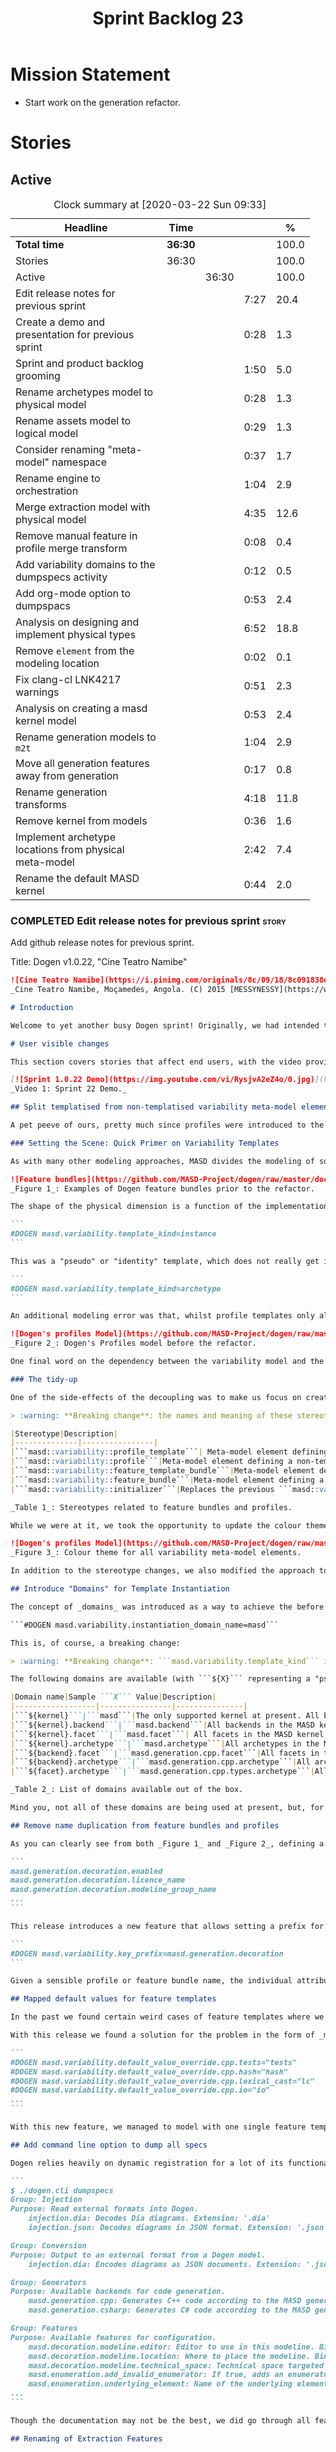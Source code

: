 #+title: Sprint Backlog 23
#+options: date:nil toc:nil author:nil num:nil
#+todo: STARTED | COMPLETED CANCELLED POSTPONED
#+tags: { story(s) epic(e) spike(p) }

* Mission Statement

- Start work on the generation refactor.

* Stories

** Active

#+begin: clocktable :maxlevel 3 :scope subtree :indent nil :emphasize nil :scope file :narrow 75 :formula %
#+CAPTION: Clock summary at [2020-03-22 Sun 09:33]
| <75>                                                   |         |       |      |       |
| Headline                                               | Time    |       |      |     % |
|--------------------------------------------------------+---------+-------+------+-------|
| *Total time*                                           | *36:30* |       |      | 100.0 |
|--------------------------------------------------------+---------+-------+------+-------|
| Stories                                                | 36:30   |       |      | 100.0 |
| Active                                                 |         | 36:30 |      | 100.0 |
| Edit release notes for previous sprint                 |         |       | 7:27 |  20.4 |
| Create a demo and presentation for previous sprint     |         |       | 0:28 |   1.3 |
| Sprint and product backlog grooming                    |         |       | 1:50 |   5.0 |
| Rename archetypes model to physical model              |         |       | 0:28 |   1.3 |
| Rename assets model to logical model                   |         |       | 0:29 |   1.3 |
| Consider renaming "meta-model" namespace               |         |       | 0:37 |   1.7 |
| Rename engine to orchestration                         |         |       | 1:04 |   2.9 |
| Merge extraction model with physical model             |         |       | 4:35 |  12.6 |
| Remove manual feature in profile merge transform       |         |       | 0:08 |   0.4 |
| Add variability domains to the dumpspecs activity      |         |       | 0:12 |   0.5 |
| Add org-mode option to dumpspacs                       |         |       | 0:53 |   2.4 |
| Analysis on designing and implement physical types     |         |       | 6:52 |  18.8 |
| Remove =element= from the modeling location            |         |       | 0:02 |   0.1 |
| Fix clang-cl LNK4217 warnings                          |         |       | 0:51 |   2.3 |
| Analysis on creating a masd kernel model               |         |       | 0:53 |   2.4 |
| Rename generation models to =m2t=                      |         |       | 1:04 |   2.9 |
| Move all generation features away from generation      |         |       | 0:17 |   0.8 |
| Rename generation transforms                           |         |       | 4:18 |  11.8 |
| Remove kernel from models                              |         |       | 0:36 |   1.6 |
| Implement archetype locations from physical meta-model |         |       | 2:42 |   7.4 |
| Rename the default MASD kernel                         |         |       | 0:44 |   2.0 |
#+TBLFM: $5='(org-clock-time%-mod @3$2 $2..$4);%.1f
#+end:

*** COMPLETED Edit release notes for previous sprint                  :story:
    CLOSED: [2020-03-19 Thu 19:47]
    :LOGBOOK:
    CLOCK: [2020-03-20 Fri 08:01]--[2020-03-20 Fri 08:51] =>  0:50
    CLOCK: [2020-03-19 Thu 21:01]--[2020-03-19 Thu 21:58] =>  0:57
    CLOCK: [2020-03-19 Thu 20:00]--[2020-03-19 Thu 20:03] =>  0:03
    CLOCK: [2020-03-19 Thu 19:48]--[2020-03-19 Thu 19:59] =>  0:11
    CLOCK: [2020-03-19 Thu 19:02]--[2020-03-19 Thu 19:47] =>  0:45
    CLOCK: [2020-03-18 Wed 20:05]--[2020-03-18 Wed 23:59] =>  3:54
    CLOCK: [2020-03-18 Wed 19:01]--[2020-03-18 Wed 19:33] =>  0:32
    CLOCK: [2020-03-16 Mon 08:51]--[2020-03-16 Mon 09:06] =>  0:15
    :END:

Add github release notes for previous sprint.

Title: Dogen v1.0.22, "Cine Teatro Namibe"

#+BEGIN_SRC markdown
![Cine Teatro Namibe](https://i.pinimg.com/originals/8c/09/18/8c091838ed68d58681fd1beb6e619945.jpg)
_Cine Teatro Namibe, Moçamedes, Angola. (C) 2015 [MESSYNESSY](https://www.messynessychic.com/2015/06/17/documenting-africas-old-cinemas)._

# Introduction

Welcome to yet another busy Dogen sprint! Originally, we had intended to focus on the fabled "generation refactor" but, alas, it was not to be (yet again). Our preparatory analysis revealed some fundamental deficiencies on the variability implementation and, before you knew it, we were stuck wading in the guts of the variability subsystem for the entirety of the sprint. On the plus side, the end product was a much better designed subsystem, free of unwanted dependencies, and a newly found clarity in the conceptual model with regards to both logical and physical dimensions. On the down side, the refactor produced a lot of churn with regards to stereotypes and feature names, resulting on a fair bit of breakage to user diagrams. In other words, it was quite the eventful sprint. Let's see how we fared in more detail.

# User visible changes

This section covers stories that affect end users, with the video providing a quick demonstration of the new features, and the sections below describing them in more detail. There have been a number of breaking changes, which have been highlighted with the symbol :warning:.

[![Sprint 1.0.22 Demo](https://img.youtube.com/vi/RysjvA2eZ4o/0.jpg)](https://youtu.be/RysjvA2eZ4o)
_Video 1: Sprint 22 Demo._

## Split templatised from non-templatised variability meta-model elements

A pet peeve of ours, pretty much since profiles were introduced to the meta-model [many moons ago](https://github.com/MASD-Project/dogen/releases/tag/v1.0.16), was the name chosen for the stereotype: ```masd::variability::profile_template```. The postfix ```_template``` was a glaring leak from the implementation; a result of trying to be "too clever by half" in generalising all profiles to be "profile templates", when, in reality, there were only 2 or 3 cases of _actual_ profile template instantiation across the code base. As it was, with this story we _finally_ tackled this annoyance. However, before we proceed, a word is probably needed on what is meant by "templates" and "instantiation" in this context. The explanation will also prove helpful in understanding much of the remaining work carried out in the release.

### Setting the Scene: Quick Primer on Variability Templates

As with many other modeling approaches, MASD divides the modeling of software products into two distinct dimensions: the logical dimension and the physical dimension. The logical dimension is pretty much what you are used to when creating UML class diagrams: the structural world of classes and their relationships (though, of course, in MASD there is a twist to it, but we need to leave _that_ for another time). The physical dimension is, predictably, the world of files and directories. So far, so similar to UML and the like. What MASD does differently, however, is to impose a _well-defined shape_ into the entities that live in the physical dimension, as well as a process by which these instances are derived. That shape is governed by the physical model's _meta-model_, which has existed since the early days of Dogen, albeit in an implicit manner. It is composed of vocabulary such as kernel (_e.g._, "masd"), backend  (_e.g._, C++, C#), facet  (_e.g._, "types", "hash", "serialisation" and so forth) and archetype  (_e.g._, "class header", "class implementation", _etc._).

![Feature bundles](https://github.com/MASD-Project/dogen/raw/master/doc/blog/images/dogen_coding_features.png)
_Figure 1_: Examples of Dogen feature bundles prior to the refactor.

The shape of the physical dimension is a function of the implementation; that is, as we add formatters (model-to-text transforms)  to generate new kinds of output, these inject archetypes and facets and so on, augmenting the physical dimension. It became clear early on that adding features needed by all formatters manually was too painful. For example, we need to know if a kernel, backend, facet or archetype is enabled or disabled by the users. Thus a feature called ```enabled``` must exist for every element of the physical meta-model. We started by doing this manually, but it soon became obvious that what we were after was a generic way of saying that a feature with a given name ```n``` applies to every registered ```x``` - with ```x``` being an element of a set ```X```, composed of kernels, backends, facets or archetypes. And so it was that variability templates were born. These were subsequently modeled within the logical model as both "feature bundles" (_i.e._, providing _feature definitions_, as per _Figure 1_) and "profile templates" (_i.e._, groups of configurations created by users for reuse purposes, performing _feature selection_; see _Figure 2_). In both cases we had the notion of an "instance template":

```
#DOGEN masd.variability.template_kind=instance
```

This was a "pseudo" or "identity" template, which does not really get instantiated but is instead copied across. We also had "real templates", associated with one of the "levels" in physical space (_e.g._, all, backend, facet, archetype):

```
#DOGEN masd.variability.template_kind=archetype
```

An additional modeling error was that, whilst profile templates only allowed a template kind at the profile level (that is, all attributes in the profile are of the same ```template_kind```), we did not take the same approach for feature bundles, opening the gates for all sorts of weird and wonderful permutations: one attribute could be a template of kind ```instance``` whereas another could be a template of kind ```archetype```. In practice, we were disciplined enough to avoid any such crazy stunts but, as old saying goes, "a good domain model should make invalid states unrepresentable".

![Dogen's profiles Model](https://github.com/MASD-Project/dogen/raw/master/doc/blog/images/profiles_model.png)
_Figure 2_: Dogen's Profiles model before the refactor.

One final word on the dependency between the variability model and the physical model. Though its clear that there is a _connection_ between the two models - at the end of the day, templates can only be initialised when we know the lay of the physical land - it is not necessarily the case that the coupling needs to be made in terms of "direct dependencies" (_i.e._ using a type from the physical model), because it comes at a cost: the graph of dependencies is made more complex because variability is used by many models, and these are then coupled to the physical model by way of this small connection. In truth, these models were joined more due to expediency than thought, for, as we mentioned, most features do not actually need template instantiation. Therefore, our core objective was to _decouple_ the physical model from the variability model.

### The tidy-up

One of the side-effects of the decoupling was to make us focus on creating a clear separation between the templatised and non-templatised elements of the logical model modeling variability. This was mainly to avoid increasing the end users cognitive load for no good reason ("why is this a 'template'? what's an 'instance template'?", _etc._). As a result, the stereotypes are now as follows:

> :warning: **Breaking change**: the names and meaning of these stereotypes have changed. User diagrams must be updated.

|Stereotype|Description|
|--------------|----------------|
|```masd::variability::profile_template```| Meta-model element defining a profile template. The template is instantiated over a _domain_, as we shall explain in the next section.|
|```masd::variability::profile```|Meta-model element defining a non-templatised profile. This is equivalent to the deprecated template kind of ```instance```.|
|```masd::variability::feature_template_bundle```|Meta-model element defining a feature bundle template. As with profile templates, the template is instantiated over a domain. Note that all features belong to the same domain and all are templates, cleaning up the previous modeling mistake.|
|```masd::variability::feature_bundle```|Meta-model element defining a non-templatised feature bundle. This is equivalent to the deprecated template kind of ```instance```.|
|```masd::variability::initializer```|Replaces the previous ```masd::variability::feature_template_initializer```, providing initialisation for both feature templates and features.|

_Table 1_: Stereotypes related to feature bundles and profiles.

While we were at it, we took the opportunity to update the colour theme, making the distinction between these elements more obvious:

![Dogen's profiles Model](https://github.com/MASD-Project/dogen/raw/master/doc/blog/images/dogen_variability_palette.png)
_Figure 3_: Colour theme for all variability meta-model elements.

In addition to the stereotype changes, we also modified the approach to template instantiation, as explained on the next story.

## Introduce "Domains" for Template Instantiation

The concept of _domains_ was introduced as a way to achieve the before mentioned decoupling of the variability model from the physical model. Domains are simple sets of strings that can be used as the basis for template instantiation. When users declare templates (_e.g._, profile templates or feature bundle templates), they must now also provide the domain under which instantiation will take place:

```#DOGEN masd.variability.instantiation_domain_name=masd```

This is, of course, a breaking change:

> :warning: **Breaking change**: ```masd.variability.template_kind``` is no longer supported and must be replaced with ```masd.variability.instantiation_domain_name```. This feature can only be used at the top level with ```masd::variability::profile_template``` and ```masd::variability::feature_template_bundle```.

The following domains are available (with ```${X}``` representing a "pseudo-code" variable):

|Domain name|Sample ```X``` Value|Description|
|------------------|----------------|---------------|
|```${kernel}```|```masd```|The only supported kernel at present. All backends, facets, and archetypes are part of it.|
|```${kernel}.backend```|```masd.backend```|All backends in the MASD kernel. At present, C++ and C#.|
|```${kernel}.facet```|```masd.facet```| All facets in the MASD kernel, across all backends.|
|```${kernel}.archetype```|```masd.archetype```|All archetypes in the MASD kernel, across all backends and facets.|
|```${backend}.facet```|```masd.generation.cpp.facet```|All facets in the C++ backend of the MASD kernel.|
|```${backend}.archetype```|```masd.generation.cpp.archetype```|All archetypes in the C++ backend of the MASD kernel.|
|```${facet}.archetype```|```masd.generation.cpp.types.archetype```|All archetypes in the ```types``` facet, in the C++ backend of the MASD kernel.|

_Table 2_: List of domains available out of the box.

Mind you, not all of these domains are being used at present, but, for completeness sake, we created a simple combinatorial function over the existing physical type to generate all sensible permutations. With this very simple approach we get all of the functionality we had previously, without any direct dependencies between the variability and physical models.

## Remove name duplication from feature bundles and profiles

As you can clearly see from both _Figure 1_ and _Figure 2_, defining a profile or a feature bundle often resulted in a great deal of duplication of feature name prefixes, _e.g._, ```masd.generation.decoration``` in the case of the ```decoration``` profile:

```
masd.generation.decoration.enabled
masd.generation.decoration.licence_name
masd.generation.decoration.modeline_group_name
...
```

This release introduces a new feature that allows setting a prefix for all features in the bundle or profile:

```
#DOGEN masd.variability.key_prefix=masd.generation.decoration
```

Given a sensible profile or feature bundle name, the individual attributes should be meaningful enough to determine what they are about, with minimal repetition. For cases where mixing and matching is required, the old behaviour is still available.

## Mapped default values for feature templates

In the past we found certain weird cases of feature templates where we needed the feature to expand over a domain, but we required different defaults for certain elements of the domain. For example, take the ```postfix``` feature. Ideally, each facet should have the postfix set to a string that correlates with a facet name (say ```hash```) but sometimes to a smaller string (say ```lc``` for ```lexical_cast```) or sometimes to the empty string (say for ```types```). This setup was so complicated we just decided to create these features manually.

With this release we found a solution for the problem in the form of _mapped default values_. These are KVPs as follows:

```
#DOGEN masd.variability.default_value_override.cpp.tests="tests"
#DOGEN masd.variability.default_value_override.cpp.hash="hash"
#DOGEN masd.variability.default_value_override.cpp.lexical_cast="lc"
#DOGEN masd.variability.default_value_override.cpp.io="io"
...
```

With this new feature, we managed to model with one single feature template features that previously required tens of instances.

## Add command line option to dump all specs

Dogen relies heavily on dynamic registration for a lot of its functionality, be it for injectors, features, backends and so forth. To top it all off, we keep changing names of things in our quest for tidying up the conceptual model. As a result, we find ourselves often grepping the code base to figure out what is available - an option that is not exactly practical for end users. With this release we've added a new activity to the command line client: ```dumpspecs```. It works like so:

```
$ ./dogen.cli dumpspecs
Group: Injection
Purpose: Read external formats into Dogen.
    injection.dia: Decodes Dia diagrams. Extension: '.dia'
    injection.json: Decodes diagrams in JSON format. Extension: '.json'

Group: Conversion
Purpose: Output to an external format from a Dogen model.
    injection.dia: Encodes diagrams as JSON documents. Extension: '.json'

Group: Generators
Purpose: Available backends for code generation.
    masd.generation.cpp: Generates C++ code according to the MASD generative model.
    masd.generation.csharp: Generates C# code according to the MASD generative model.

Group: Features
Purpose: Available features for configuration.
    masd.decoration.modeline.editor: Editor to use in this modeline. Binding point: 'any'. Value type: 'masd::variability::text'.
    masd.decoration.modeline.location: Where to place the modeline. Binding point: 'any'. Value type: 'masd::variability::text'.
    masd.decoration.modeline.technical_space: Technical space targeted by the modeline. Binding point: 'any'. Value type: 'masd::variability::text'.
    masd.enumeration.add_invalid_enumerator: If true, adds an enumerator to represent an invalid choice. Binding point: 'element'. Default value: ''. Value type: 'masd::variability::boolean'.
    masd.enumeration.underlying_element: Name of the underlying element to use for the enumeration. Binding point: 'element'. Value type: 'masd::variability::text'.
...
```

Though the documentation may not be the best, we did go through all features and provided _some_ kind of description. Note also that for feature templates, all instances share the same comment.

## Renaming of Extraction Features

With the merging of the extraction model into the physical model (see internal stories below), we found ourselves having to rename a number of features. These names are not final, but at least they avoid referring to a model that no longer exists.

> :warning: **Breaking change**: Users that are making use of any of these features must update their diagrams as per Table 3.

|Old Feature Name| New Feature Name|
|------------------------|----------------------------|
|```masd.extraction.delete_extra_files```|```masd.physical.delete_extra_files```|
|```masd.extraction.output_technical_space```|```masd.physical.output_technical_space```|
|```masd.extraction.force_write```|```masd.physical.force_write```|
|```masd.extraction.delete_empty_directories```|```masd.physical.delete_empty_directories```|
|```masd.extraction.enable_backend_directories```|```masd.physical.enable_backend_directories```|

_Table 3_: List of renamed features.

# Development Matters

In this section we cover topics that are mainly of interest if you follow Dogen development, such as details on internal stories that consumed significant resources, important events, etc. As usual, for all the gory details of the work carried out this sprint, see the [sprint log](https://github.com/MASD-Project/dogen/blob/master/doc/agile/v1/sprint_backlog_22.org).

## Significant Internal Stories

The sprint was mostly dominated by a large number of small refactors that changed the internals of Dogen dramatically - though in many cases, mainly with regards to naming and location of classes. We've aggregated all of these stories under two themes.

### The Variability Model Refactor

The majority of the work in refactoring the variability model had user facing consequences, and so is described in great detail above. The main internal consequence was a dramatic reduction on the number of features required, due to an increased use of feature templates now that we can default them correctly; but there were also other smaller tasks related to this work:

- dramatic simplification of the template instantiation code, which now merely loops through the list of elements in the domain when instantiating feature templates and profile templates.
- changes related to ensuring lists and key value pairs within variability are stable sorted. In the past we had used unordered maps in the processing of variability data, resulting on tests breaking across operative systems due to re-ordering. We ended up having to make a fairly difficult surgical intervention, which resulted in a fair amount of breakage.

> :warning: **Breaking change**: Order of header files may change with this release. Other values dependent of order of lists and KVPs may also change such as order of database systems in ORM, and so forth.

### The Physical Model Refactor

The second largest refactor this sprint was related to the physical model. This was comprised of a number of tasks:

- rename the ```assets``` model to ```logical```. In truth, assets has always been the model housing all of the meta-modeling elements for the logical model, so it makes sense to name it after its function.
- rename the ```archetypes``` model ```physical``` model, and merge it with the extraction model. It took us a long time to understand that the extraction model was really the physical model in disguise. Originally, we had only used it to write files into the filesystem, but now it has taken on additional responsibilities such as defining the types in the physical meta-model.
- move features related to physical aspects to physical model. This task was started but has not yet been completed.
- rename the namespace ```meta-model``` used in a number of models to ```entities```. The name was more or less meaningless the way it was being used. In addition, now that we need a meta-model for the physical model, it was becoming confusing. The "blander" name entities should avoid this confusion.
- deletion of unused types in the generation model, as well as the removal of the partially implemented support for RapidJSON in the C++ model.

## Resourcing

All and all, it was a very successful sprint from a resourcing perspective. At  51%, our utilisation rate was high but not quite the highest it's ever been (the previous sprint wins on that front at 56%). The high utilisation rate was a reflection of the fact that we worked full time for a big portion of the sprint. Sadly, this indicator is scheduled for a massive drop next sprint as we resume part-time work on Dogen proper, but hey-ho, we should celebrate the wins and this sprint was surely one on this front. Additionally, due to the undivided focus we managed to allocate over 82% of the commitment to stories directly related to the sprint's mission, including a couple of spikes (6.8% on unexpected tests breakage). We spent 17.5% on process, with a solid 10% on backlog grooming. Over half of the product backlog was reviewed this sprint, which we consider to be [a task of vital importance](https://mcraveiro.blogspot.com/2016/01/nerd-food-on-product-backlogs.html). In addition, the cost of the demo has gone down dramatically since we started doing "one take demos", and we achieved a new low this sprint of 0.5%. The quality may not be quite what it used to be, but given the [worse is better](https://en.wikipedia.org/wiki/Worse_is_better) approach we favour so much, we deem it to be "good enough". A final note on Emacs, which had some minor blips but was overall fairly well behaved, costing us around 1.3%.

![Story Pie Chart](https://github.com/MASD-Project/dogen/raw/master/doc/agile/v1/sprint_22_pie_chart.jpg)
_Figure 4: Cost of stories for sprint 22._

## Roadmap

The road map continues to work rather like a Delphic oracle, and we keep trying to divine some kind of prediction that makes sense in terms of the current work. Thus far, it has failed to provide any such information but the visualisation of the gantt chart seems to be reassuring us that there is an end in sight - even though, like the proverbial carrot, it keeps moving forwards.

![Project Plan](https://github.com/MASD-Project/dogen/raw/master/doc/agile/v1/sprint_22_project_plan.png)

![Resource Allocation Graph](https://github.com/MASD-Project/dogen/raw/master/doc/agile/v1/sprint_22_resource_allocation_graph.png)

# Next Sprint

We finally started the generation refactor this sprint, though, to be fair, we just about scratched the surface. Next sprint we will hopefully proceed in anger onto the generation breach and finally make a dent on it.

# Binaries

You can download binaries from [Bintray](https://bintray.com/masd-project/main/dogen/1.0.22) for OSX and Linux (all 64-bit):

- [dogen_1.0.22_amd64-applications.deb](https://dl.bintray.com/masd-project/main/1.0.22/dogen_1.0.22_amd64-applications.deb)
- [dogen-1.0.22-Darwin-x86_64.dmg](https://dl.bintray.com/masd-project/main/1.0.22/DOGEN-1.0.22-Darwin-x86_64.dmg)

**Note 1:**: Due to a bug on the build scripts, Windows binaries were not generated for this release. If you do not want to build Windows from source, you can grab the unstable binaries for the next sprint: [dogen-1.0.23-Windows-AMD64.msi](https://dl.bintray.com/masd-project/main/DOGEN-1.0.23-Windows-AMD64.msi).
**Note 2:** The OSX and Linux binaries are not stripped at present and so are larger than they should be. We have [an outstanding story](https://github.com/MASD-Project/dogen/blob/master/doc/agile/product_backlog.org#linux-and-osx-binaries-are-not-stripped) to address this issue, but sadly CMake does not make this a trivial undertaking.

For all other architectures and/or operative systems, you will need to build Dogen from source. Source downloads are available below.

Happy Modeling!
#+END_SRC markdown

- [[https://twitter.com/MarcoCraveiro/status/1240728672128172033][twitter]]
- [[https://www.linkedin.com/feed/update/urn:li:activity:6646494675207278592/][linkedin]]
- [[https://gitter.im/MASD-Project/Lobby][Gitter]]

*** COMPLETED Create a demo and presentation for previous sprint      :story:
    CLOSED: [2020-03-19 Thu 19:47]
    :LOGBOOK:
    CLOCK: [2020-03-19 Thu 18:02]--[2020-03-19 Thu 18:30] =>  0:28
    :END:

Time spent creating the demo and presentation. Use the demo project:

*** STARTED Sprint and product backlog grooming                       :story:
    :LOGBOOK:
    CLOCK: [2020-03-21 Sat 09:25]--[2020-03-21 Sat 09:32] =>  0:07
    CLOCK: [2020-03-20 Fri 14:17]--[2020-03-20 Fri 14:30] =>  0:13
    CLOCK: [2020-03-20 Fri 11:23]--[2020-03-20 Fri 11:52] =>  0:29
    CLOCK: [2020-03-18 Wed 19:01]--[2020-03-18 Wed 19:44] =>  0:43
    CLOCK: [2020-03-16 Mon 09:07]--[2020-03-16 Mon 09:16] =>  0:09
    CLOCK: [2020-03-16 Mon 08:41]--[2020-03-16 Mon 08:50] =>  0:09
    :END:

Updates to sprint and product backlog.

*** COMPLETED Rename archetypes model to physical model               :story:
    CLOSED: [2020-03-16 Mon 10:15]
    :LOGBOOK:
    CLOCK: [2020-03-16 Mon 09:17]--[2020-03-16 Mon 09:45] =>  0:28
    :END:

According to the new understanding, the role of the archetypes model
is to model entities in the physical dimension of MASD. Rename the
model accordingly, and create the new entities namespace while we're
at it.

*** COMPLETED Rename assets model to logical model                    :story:
    CLOSED: [2020-03-16 Mon 10:15]
    :LOGBOOK:
    CLOCK: [2020-03-16 Mon 09:46]--[2020-03-16 Mon 10:15] =>  0:29
    :END:

- rename all references to archetypes to "physical", e.g.:
  =artefact_properties= should be renamed, etc.

*** COMPLETED Consider renaming "meta-model" namespace                :story:
    CLOSED: [2020-03-16 Mon 10:43]
    :LOGBOOK:
    CLOCK: [2020-03-16 Mon 10:43]--[2020-03-16 Mon 10:54] =>  0:11
    CLOCK: [2020-03-16 Mon 10:16]--[2020-03-16 Mon 10:42] =>  0:26
    :END:

Originally we created a number of namespaces in models called
"meta-model". It started with assets, where it really was the
meta-model, but we now have meta-models on pretty much all models
(injection, extraction, etc). Its no longer clear what value this
prefix adds. In addition its a technical word, so it seems to imply
there is some meaning to it, but since pretty much we have in dogen is
a meta-model of something, its not exactly useful. We need a term that
is more neutral.

Ideas:

- elements
- entities

Notes:

- look for ideas on other projects.

*** COMPLETED Rename engine to orchestration                          :story:
    CLOSED: [2020-03-16 Mon 11:59]
    :LOGBOOK:
    CLOCK: [2020-03-16 Mon 10:55]--[2020-03-16 Mon 11:59] =>  1:04
    :END:

Since this model is responsible for the top-level orchestration, its
probably a more meaningful name. Whilst we are at it, might as well do
this rename now.

While we were at it we also created namespaces in physical model.

*** COMPLETED Merge extraction model with physical model              :story:
    CLOSED: [2020-03-17 Tue 12:56]
    :LOGBOOK:
    CLOCK: [2020-03-17 Tue 16:29]--[2020-03-17 Tue 16:41] =>  0:12
    CLOCK: [2020-03-17 Tue 15:12]--[2020-03-17 Tue 15:24] =>  0:12
    CLOCK: [2020-03-17 Tue 12:57]--[2020-03-17 Tue 13:05] =>  0:08
    CLOCK: [2020-03-17 Tue 08:53]--[2020-03-17 Tue 12:56] =>  4:03
    :END:

It is becoming clear that the extraction model is just an instance of
the physical meta-model. We should just merge the two.

Notes:

- rename the kernel model to "meta-model".
- remove origin_element_id

*** COMPLETED Remove manual feature in profile merge transform        :story:
    CLOSED: [2020-03-20 Fri 09:00]
    :LOGBOOK:
    CLOCK: [2020-03-20 Fri 08:52]--[2020-03-20 Fri 09:00] =>  0:08
    :END:

We are still using features manually in the profile merge transform
even though we have generated code for it.

*** COMPLETED Add variability domains to the dumpspecs activity       :story:
    CLOSED: [2020-03-20 Fri 09:13]
    :LOGBOOK:
    CLOCK: [2020-03-20 Fri 09:01]--[2020-03-20 Fri 09:13] =>  0:12
    :END:

At present we have no way of knowing what the valid variability
domains are. We should dump them when we dump the specs.

*** COMPLETED Add org-mode option to dumpspacs                        :story:
    CLOSED: [2020-03-20 Fri 10:04]
    :LOGBOOK:
    CLOCK: [2020-03-20 Fri 10:05]--[2020-03-20 Fri 10:08] =>  0:03
    CLOCK: [2020-03-20 Fri 09:14]--[2020-03-20 Fri 10:04] =>  0:50
    :END:

It should be possible to output the specs in org mode format.

*** COMPLETED Analysis on designing and implement physical types      :story:
    CLOSED: [2020-03-20 Fri 11:22]
    :LOGBOOK:
    CLOCK: [2020-03-20 Fri 10:09]--[2020-03-20 Fri 11:22] =>  1:13
    CLOCK: [2020-03-17 Tue 08:40]--[2020-03-17 Tue 08:53] =>  0:13
    CLOCK: [2020-03-17 Tue 08:25]--[2020-03-17 Tue 08:39] =>  0:14
    CLOCK: [2020-03-16 Mon 20:41]--[2020-03-16 Mon 21:46] =>  1:05
    CLOCK: [2020-03-16 Mon 12:42]--[2020-03-16 Mon 16:49] =>  4:07
    :END:

- implement locator in terms of new types.
- get kernels to export the new information.
- using the information compute the paths. Create a new field so that
  we can diff new and old paths.
- once there are no differences, remove all locator related legacy
  code.

Notes:

- start by removing all types which are no longer needed. Then create
  new types in the physical model.
- replace references to archetypes location with physical location.
- create a model for the physical world, and replace the archetype
  location repository with it. Kernels return the components of the
  model.
- kernel model is meta-model.
- physical model and extraction model need to merge. We must supply
  the artefact for updates to the formatters.
- generation has a pair of logical element, artefact (e.g. formattable
  by another name).
- physical model properties must exist in the artefact.
- enablement and overwrites are physical model concerns.
- artefact / archetype properties are physical model concerns (mainly
  enablement, really).
- decoration should move to the logical model.
- create a top-level interface called "kernel". It should return the
  kernel meta-data of the physical model. Get the backends to register
  with the kernel, and the facets and formatters to register with the
  backends, so that we return a complete physical meta-model. Create a
  MASD kernel.

*** CANCELLED Remove =element= from the modeling location             :story:
    CLOSED: [2020-03-20 Fri 11:55]
    :LOGBOOK:
    CLOCK: [2020-03-20 Fri 11:53]--[2020-03-20 Fri 11:55] =>  0:02
    :END:

*Rationale*: this is in use by attributes at present.

We introduced this for inner classes, but its (probably) not being
used. If so, remove it and add a story for inner classes, if one does
not yet exist.

*** COMPLETED Fix clang-cl LNK4217 warnings                           :story:
    CLOSED: [2020-03-20 Fri 18:26]
    :LOGBOOK:
    CLOCK: [2020-03-20 Fri 14:44]--[2020-03-20 Fri 15:35] =>  0:51
    :END:

We also have a number of warnings left to clean up, all related to
boost.log:

: masd.dogen.utility.lib(lifecycle_manager.cpp.obj) : warning LNK4217: locally defined symbol
: ?get_tss_data@detail@boost@@YAPEAXPEBX@Z (void * __cdecl boost::detail::get_tss_data(void const *))
: imported in function "public: struct boost::log::v2s_mt_nt6::sinks::basic_formatting_sink_frontend<char>::formatting_context * __cdecl boost::thread_specific_ptr<struct boost::log::v2s_mt_nt6::sinks::basic_formatting_sink_frontend<char>::formatting_context>::get(void)const " (?get@?$thread_specific_ptr@Uformatting_context@?$basic_formatting_sink_frontend@D@sinks@v2s_mt_nt6@log@boost@@@boost@@QEBAPEAUformatting_context@?$basic_formatting_sink_frontend@D@sinks@v2s_mt_nt6@log@2@XZ)

Since we can't get to the bottom of this, try to ignore the warnings
instead: /IGNORE:LNK4217

Notes:

- opened issue: [[https://github.com/Microsoft/vcpkg/issues/5336][Building with clang-cl on windows generates warnings
  from vcpkg-installed libraries]]
- it seems that the log files show a lot more warnings than those
  reported by cdash,
- Updated issue on CDash parsing problems for clang-cl: [[https://github.com/Kitware/CDash/issues/733][Parsing of
  errors and warnings from clang-cl]]
- sent email to clang mailinglist:
  [[http://lists.llvm.org/pipermail/cfe-dev/2019-February/061326.html][Clang-cl -
  errors and warning messages slightly different from MSVC]]. Clang
  [[http://lists.llvm.org/pipermail/cfe-dev/2019-February/061339.html][have patched]] the diffs now.
- we are now seeing all the warnings.
- [[https://stackoverflow.com/questions/50274547/windows-clang-hello-world-lnk4217/57788067#57788067][Windows clang Hello World lnk4217]]
- [[https://stackoverflow.com/questions/6979491/how-to-delete-warnings-lnk4217-and-lnk4049/6979586#6979586][How to delete warnings LNK4217 and LNK4049]]
- [[https://docs.microsoft.com/en-us/cpp/build/reference/ignore-ignore-specific-warnings?view=vs-2019][/IGNORE (Ignore Specific Warnings)]]

*** COMPLETED Analysis on creating a masd kernel model                :story:
    CLOSED: [2020-03-21 Sat 09:24]
    :LOGBOOK:
    CLOCK: [2020-03-21 Sat 08:31]--[2020-03-21 Sat 09:24] =>  0:53
    :END:

Idea:

- create a kernel interface and a backend interface in generation.
- add a registrar for kernels.
- create a new model called masd. Implement the kernel
  interface. Return the meta-model by calling all registered backends.
- implement the backend interface in the existing backends.

Notes:

- actually, we assumed the notion of a "kernel" without thinking too
  much about it. In reality there is not need for multiple
  kernels. This is because the logical model (and to an extent, the
  physical model) are designed to house MASD principles. Therefore
  they are only useful to output code that conforms to MASD
  principles. If a user was to want to define a new kernel - say for
  example for protobufs - then it would either:

  - be fitted into the MASD logical model, as we have done thus far
    with all facets; in which case it is part of the MASD kernel; or
  - require a new logical model, in which case it would be outside of
    Dogen, really.

  Therefore it doesn't make a lot of sense to have more than one
  kernel.
- in addition, terms such as kernel, backend, formatter, generation
  etc are not MDE terms, and we have been using them for historic
  reasons. In reality, the generation model is the entry point of the
  model-to-text (M2T) chain; the backend models are specialisations of
  the M2T chain for specific technical spaces; and formatters are M2T
  transforms.
- in light of this we could align Dogen to MDE with a small number of
  changes:
  - drop kernel from archetype location, meta-model, features,
    etc. Features become located at =masd.m2t=. Conceptually this is
    equivalent to a kernel, but its non-optional. We could call this
    the "prefix" and have it set in the meta-model. Or have a
    "traits-like" class in the physical model.
  - rename =generation= to =m2t=.
  - rename interfaces to =m2t_chain= (top-level),
    =m2t_technical_space_chain= (interface), =m2t_cpp_chain= (backend),
    =m2t_transform= (formatter) and so forth.

*** COMPLETED Rename generation models to =m2t=                       :story:
    CLOSED: [2020-03-21 Sat 14:49]
    :LOGBOOK:
    CLOCK: [2020-03-21 Sat 15:18]--[2020-03-21 Sat 15:28] =>  0:10
    CLOCK: [2020-03-21 Sat 14:50]--[2020-03-21 Sat 15:00] =>  0:10
    CLOCK: [2020-03-21 Sat 14:48]--[2020-03-21 Sat 14:49] =>  0:01
    CLOCK: [2020-03-21 Sat 14:30]--[2020-03-21 Sat 14:47] =>  0:17
    CLOCK: [2020-03-21 Sat 09:33]--[2020-03-21 Sat 09:59] =>  0:26
    :END:

These models are really just containers of M2T transforms, so name
them accordingly.

*** COMPLETED Move all generation features away from generation      :story:
    CLOSED: [2020-03-21 Sat 15:17]
    :LOGBOOK:
    CLOCK: [2020-03-21 Sat 15:00]--[2020-03-21 Sat 15:17] =>  0:17
    :END:

Rename the meta-data keys of the generation features from
=masd.generation= to =masd.m2t=.

*** COMPLETED Rename generation transforms                            :story:
    CLOSED: [2020-03-21 Sat 23:57]
    :LOGBOOK:
    CLOCK: [2020-03-21 Sat 20:42]--[2020-03-21 Sat 23:57] =>  3:15
    CLOCK: [2020-03-21 Sat 18:30]--[2020-03-21 Sat 19:26] =>  0:56
    CLOCK: [2020-03-21 Sat 15:29]--[2020-03-21 Sat 15:36] =>  0:07
    :END:

Renames:

- top-level: =m2t_chain=
- interface: =m2t_technical_space_chain=
- backend: =m2t_cpp_chain=
- formatter: =m2t_transform=
- namespaces

*** COMPLETED Remove kernel from models                               :story:
    CLOSED: [2020-03-22 Sun 09:33]
    :LOGBOOK:
    CLOCK: [2020-03-22 Sun 08:57]--[2020-03-22 Sun 09:33] =>  0:36
    :END:

We don't really need the notion of kernel in MASD, so remove
it. However, make sure we still preserve the notion of a top-level
container for backends - for now =masd.generation=.

*** STARTED Implement archetype locations from physical meta-model    :story:
    :LOGBOOK:
    CLOCK: [2020-03-20 Fri 14:30]--[2020-03-20 Fri 14:44] =>  0:14
    CLOCK: [2020-03-20 Fri 13:01]--[2020-03-20 Fri 14:16] =>  1:15
    CLOCK: [2020-03-17 Tue 17:15]--[2020-03-17 Tue 17:24] =>  0:09
    CLOCK: [2020-03-17 Tue 15:25]--[2020-03-17 Tue 16:29] =>  1:04
    :END:

We need to use the new physical meta-model to obtain information about
the layout of physical space, replacing the archetype locations.

Tasks:

- make the existing backend interface return the layout of physical
  space.
- create a transform that populates all of the data structures needed
  by the current code base (archetype locations).
- replace the existing archetype locations with a physical meta-model.
- remove all the archetype locations data structures.

Merged stories:

*Clean-up archetype locations modeling*

We now have a large number of containers with different aspects of
archetype locations data. We need to look through all of the usages of
archetype locations and see if we can make the data structures a bit
more sensible. For example, we should use archetype location id's
where possible and only use the full type where required.

Notes:

- formatters could return id's?
- add an ID to archetype location; create a builder like name builder
  and populate ID as part of the build process.

*Implement the physical meta-model*

We need to replace the existing classes around archetype locations
with the new meta-model types.

Notes:

- formatters should add their data to a registrar that lives in the
  physical model rather than expose it via an interface.

*** STARTED Rename the default MASD kernel                            :story:
    :LOGBOOK:
    CLOCK: [2020-03-20 Fri 15:36]--[2020-03-20 Fri 16:20] =>  0:44
    :END:

Up to now we have conflated the generation model with the default MASD
kernel. The generation model is responsible for expanding the logical
model into the physical dimension and then using all available kernels
to populate the content of the artefacts. Given this we should really
start to separate generation from the MASD default kernel, which is
the current implementation of the model to text transforms. We need a
name for the kernel because we can't keep calling it "generation" as
its just confusing. The name needs to also be distinct from MASD since
we use it as the prefix all all features (e.g. =masd.masd= would not
be enlightening). We could just give it a distinctive name which is
not particularly meaningful: =genie= (from generation, little
generator). Then we'd have =masd.genie.enabled=, etc. It would also
allow users to create their own kernels with distinctive names,
e.g. =ddc.xyz.enabled=.

*** Implement the generation model in terms of "formattables"         :story:

We need to find a way to expand the generation model into a pair of:

- element
- artefact

In effect, a formattable. Then we need to update the backends to stop
expanding across physical space and instead use the expansion created
by the generation model. We then need to update formattables to have
an artefact, and supply the artefact to all formatters.

*** Implement enablement in physical model                            :story:

We need to move the types in generation model related to enablement
into the physical model. We also need to move the types in the logical
model related to enablement into the physical model. We need to create
the enablement transform in the physical model. These are then called
from the generation model.

Notes:

- split enablement features by facet, backend, kernel etc.
- add code generation support for static configuration on templates.

Merged stories:

*Refactor enablement types*

These types all have historical names.

Tasks:

- =local_archetype_location_properties=: these are just enablement
  properties. We need to also add =backend_enabled=, at which point
  the type in the logical model is identical to the one in the
  generation model.
- =global_archetype_location_properties=: with the exception of
  =denormalised_archetype_properties=, these types are just used to
  read the meta-data for enablement. They could be private to a helper
  that generates =enablement_properties= and could be used for both
  global and local.
- the enablement transform (probably) has no dependencies and could be
  lifted into the physical model.

*** Implement locator in physical model                               :story:

Merged stories:

*Create a archetypes locator*

We need to move all functionality which is not kernel specific into
yarn for the locator. This will exist in the helpers namespace. We
then need to implement the C++ locator as a composite of yarn
locator.

*Other Notes*

At present we have multiple calls in locator, which are a bit
ad-hoc. We could potentially create a pattern. Say for C++, we have
the following parameters:

- relative or full path
- include or implementation: this is simultaneously used to determine
  the placement (below) and the extension.
- meta-model element:
- "placement": top-level project directory, source directory or
  "natural" location inside of facet.
- archetype location: used to determine the facet and archetype
  postfixes.

E.g.:

: make_full_path_for_enumeration_implementation

Interestingly, the "placement" is a function of the archetype location
(a given artefact has a fixed placement). So a naive approach to this
seems to imply one could create a data driven locator, that works for
all languages if supplied suitable configuration data. To generalise:

- project directory is common to all languages.
- source or include directories become "project
  sub-directories". There is a mapping between the artefact location
  and a project sub-directory.
- there is a mapping between the artefact location and the facet and
  artefact postfixes.
- extensions are a slight complication: a) we want to allow users to
  override header/implementation extensions, but to do it so for the
  entire project (except maybe for ODB files). However, what yarn's
  locator needs is a mapping of artefact location to  extension. It
  would be a tad cumbersome to have to specify extensions one artefact
  location at a time. So someone has to read a kernel level
  configuration parameter with the artefact extensions and expand it
  to the required mappings. Whilst dealing with this we also have the
  issue of elements which have extension in their names such as visual
  studio projects and solutions. The correct solution is to implement
  these using element extensions, and to remove the extension from the
  element name.
- each kernel can supply its configuration to yarn's locator via the
  kernel interface. This is fairly static so it can be supplied early
  on during initialisation.
- there is still something not quite right. We are performing a
  mapping between some logical space (the modeling space) and the
  physical space (paths in the filesystem). Some modeling elements
  such as the various CMakeLists.txt do not have enough information at
  the logical level to tell us about their location; at present the
  formatter itself gives us this hint ("include cmakelists" or "source
  cmakelists"?). It would be annoying to have to split these into
  multiple archetypes just so we can have a function between the
  archetype location and the physical space. Although, if this is the
  only case of a modeling element not mapping uniquely, perhaps we
  should do exactly this.
- However, we still have inclusion paths to worry about. As we done
  with the source/include directories, we need to somehow create a
  concept of inclusion path which is not language specific; "relative
  path" and "requires relative path" perhaps? These could be a
  function of archetype location.

Merged stories:

*Generate file paths as a transform*

We need to understand how file paths are being generated at present;
they should be a transform inside generation.

*** Implement formatting styles in physical model                     :story:

We need to move the types related to formatting styles into physical
model, and transfors as well.

Merged stories:

*Move formatting styles into generation*

We need to support the formatting styles at the meta-model level.

*** Make physical model name a qualified name                         :story:

At present we are setting up the extraction model name from the simple
name of the model. It should really be the qualified name. Hopefully
this will only affect tracing and diffing.

*** Create a common formatter interface                               :story:

Once all language specific properties have been moved into their
rightful places, we should be able to define a formatter interface
that is suitable for both c++ and c# in generation. We should then
also be able to move all of the registration code into generation. We
then need to look at all containers of formatters etc to see what
should be done at generation level.

*** Implement dependencies in terms of new physical types             :story:

- add dependency types to physical model.
- add dependency types to logical model, as required.
- compute dependencies in generation. We need a way to express
  dependencies as a file dependency as well as a model
  dependency. This caters for both C++ and C#/Java.
- remove dependency code from C++ and C# model.

Notes:

- in light of the new physical model, we need a transform that calls
  the formatter to obtain dependencies. The right way to do this is to
  have another registrar (=dependencies_transform=?) and to have the
  formatters implement both interfaces. This means we can simply not
  implement the interface (and not register) when we have no
  dependencies - though of course given the existing wale
  infrastructure, we will then need yet another template for
  formatters which do not need d

Merged stories:

*Formatter dependencies and model processing*

At present we are manually adding the includes required by a formatter
as part of the "inclusion_dependencies" building. There are several
disadvantages to this approach:

- we are quite far down the pipeline. We've already passed all the
  model building checks, etc. Thus, there is no way of knowing what
  the formatter dependencies are. At present this is not a huge
  problem because we have so few formatters and their dependencies are
  mainly on the standard library and a few core boost models. However,
  as we add more formatters this will become a bigger problem. For
  example, we've added formatters now that require access to
  variability headers; in an ideal world, we should now need to have a
  reference to this model (for example, so that when we integrate
  package management we get the right dependencies, etc).
- we are hard-coding the header files. At present this is not a big
  problem. To be honest, we can't see when this would be a big
  problem, short of models changing their file names and/or
  locations. Nonetheless, it seems "unclean" to depend on the header
  file directly.
- the dependency is on c++ code rather than expressed via a model.

In an ideal world, we would have some kind of way of declaring a
formatter meta-model element, with a set of dependencies declared via
meta-data. These are on the model itself. They must be declared
against a specific archetype. We then would process these as part of
resolution. We would then map the header files as part of the existing
machinery for header files.

However one problem with this approach is that we are generating the
formatter code using stitch at present. For this to work we would need
to inject a fragment of code into the stitch template somehow with the
dependencies. Whilst this is not exactly ideal, the advantage is that
we could piggy-back on this mechanism to inject the postfix fields as
well, so that we don't need to define these manually in each
model. However, this needs some thinking because the complexity of
defining a formatter will increase yet again. When there are problems,
it will be hard to troubleshoot.

*Move dependencies into archetypes*

Actually the dependencies will be generated at the kernel level
because 99% of the code is kernel specific. However, we need to make
it an external transform. We need to figure out an interface that
supplies archetypes with the data needed to create the dependencies
container.

Tasks:

- create the locator in the C++ external transform
- create a dependencies transform that uses the existing include
  generation code.

*Previous understanding*

It seems all languages we support have some form of "dependencies":

- in c++ these are the includes
- in c# these are the usings
- in java these are the imports

So, it would make sense to move these into yarn. The process of
obtaining the dependencies must still be done in a kernel dependent
way because we need to build any language-specific structures that the
dependencies builder requires. However, we can create an interface for
the dependencies builder in yarn and implement it in each kernel. Each
kernel must also supply a factory for the builders.

*Tidy-up of inclusion terminology*

Random notes:

- imports and exports
- some types support both (headers)
- some support imports only (cpp)
- some support neither (cmakelists, etc).

*** Move decorations to their "final" resting place                   :story:

At present we are handling decorations in the generation model but
these are really logical concerns. The main reason why is because we
are not expanding the decoration across physical space, but instead we
expand them depending on the used technical spaces. However, since the
technical spaces are obtained from the formatters, there is an
argument to say that archetypes should have an associated technical
space. We need to decouple these concepts in order to figure out where
they belong.

*** Move technical space and generability transforms                  :story:

At present these transforms are in generation, but we don't think
that's the right place. We need some analysis to understand what they
do and why they are not in the logical model.

*** Use static registration with initialisers                         :story:

Since the start, we avoided using static registration for
initialisation due to the static initialisation order fiasco. Its much
better to manually determine the order of initialisation and do it
under programatic control rather than depend on the linker. However,
the downside is that we now have lots of code that needs to be called,
and every so often we forget to join all the dots. Perhaps we need
something in between complete "manual registration" and static
registration. Instead of supplying the registrars from the top-level,
we could instead:

- use static registration for a top-level initialiser. This is a very
  simple interface that has only one method: initialise. It uses
  regular static registration, but it merely adds itself to a
  list. Nothing else happens during static initialisation.
- when program starts, we call =initialise()= on all initialisers.
- within a given component, the top-level initialiser calls other
  initialisers. Internally, it obtains references to static registrars
  as required (e.g. features, etc). All of this happens during normal
  program execution, so we can log.
- DLLs can register initialisers on load. However, we are expected to
  load them prior to calling initialisation.
- all registrars should have a "validate" method. We should check that
  they are not empty. This method should be called prior to use. We
  should also have a "initialised" flag that stops
  double-initialisation. It should be set as the last step of
  initialisation.

Links:

- [[https://dxuuu.xyz/cpp-static-registration.html][C++ patterns: static registration]]

*** Consider bucketing elements by meta-type in generation model      :story:

At the moment we have a flat container of elements in the main
model. However, it seems like one of its use cases will be to bucket
the elements by meta-type before processing: formatters will want to
locate all formatters for a given meta-type and apply them all. At
present we are asking for the formatters for meta-name
repeatedly. This makes no sense, we should just ask for them once and
apply all formatters in one go.

For this we could simply group elements by meta-name in the model
itself and then use that container at formatting time. However, there
may be cases where looping through the whole model is more convenient
(during transforms) so this is not without its downsides.

Alternatively we could consider just bucketing in the formatters'
workflow itself.

This work will only be useful once we get rid of the formattables
model.

This can be done in the generation model, as part of the generation
clean up.

*** Dimension vs view vs perspective                                  :story:

We need to find the definition for how these terms are used within
UML and see which one is more appropriate for MASD.

*** Add support for product skeleton generation                       :story:

Now that dogen is evolving to a MDSD tool, it would be great to be
able to create a complete product skeleton from a tool. This would
entail:

- directory structure. We should document our standard product
  directory structure as part of this exercise. Initial document added
  to manual as "project_structure.org".
- licence: user can choose one.
- copyright: input by user, used in CMakeFiles, etc. added to the
  licence.
- CI support: travis, appveyor
- CMake support: top-level CMakefiles, CPack. versioning
  templates, valgrind, doxygen. For CTest we should also generate a
  "setup cron" and "setup windows scheduler" scripts. User can just
  run these from the build machine and it will start running CTest.
- vcpkg support: add "ports" code? user could point to vcpkg directory
  and a ports directory is created.
- agile with first sprint
- README with emblems.

Name for the tool: dart.

Tool should have different "template sets" so that we could have a
"standard dogen product" but users can come up with other project
structures.

Tool should add FindODB if user wants ODB support. Similar for EOS
when we support it again. We should probably have HTTP links to the
sources of these packages and download them on the fly.

Tool should also create git repo and do first commit (optional).

For extra bonus points, we should create a project in GitHub, Travis
and AppVeyor from dart.

We should also generate a RPM/Deb installation script for at least
boost, doxygen, build essentials, clang.

We should also consider a "refresh" or "force" statement, perhaps on a
file-by-file basis, which would allow one to regenerate all of these
files. This would be useful to pick-up changes in travis files, etc.

One problem with travis files is that each project has its own
dependencies. We should move these over to a shell script and call
these. The script is not generated or perhaps we just generate a
skeleton. This also highlights the issue that we have different kinds
of files:

- files that we generate and expect the user to modify;
- files that we generate but don't expect user modifications;
- files that the user generates.

We need a way to classify these.

Dart should use stitch templates to generate files.

We may need some options such as "generate boost test ctest
integration", etc.

Notes:

- [[https://github.com/elbeno/skeleton][Skeleton]]: project to generate c++ project skeletons.
- split all of the configuration of CMake dependencies from main CMake
  file. Possible name: ConfigureX? ConfigureODB, etc. See how find_X
  is implemented.
- detect all projects by looping through directories.
- fix CMake generation so that most projects are generated by Dogen.
- add option to Dogen to generate test skeleton.
- detect all input models and generate targets by looping through
  them.
- add CMake file to find knitter etc and include those files in
  package. We probably should install dogen now and have dogen rely on
  installed dogen first, with an option to switch to "built" dogen.
- generate git ignore files with common regexes. See [[https://github.com/github/gitignore][A collection of
  useful .gitignore templates]]. We could also model it as a meta-model
  object with associated options so that the user does not have to
  manually edit the file.
- generate top-level CMake, allowing user to enter dependencies and
  their versions (e.g. Boost 1.62 etc) and CMake version.
- inject dogen support automatically to CMake (on a feature switch).
- determine the list of projects by looking at the contents of the
  input models directory.
- user to enter copyright, github URL.
- we probably need to create a kernel for dart due to the
  peculiarities of the directory structure.

*Directory Themes*

It seems obvious no one in C++ will agree with a single way of
structuring projects. The best way out is to start a taxonomy of these
project layouts (directory structure themes?) and add this to the
project generator as a theme. At present there are several already
available:

- [[https://github.com/vector-of-bool/vector-of-bool.github.io/blob/master/_drafts/project-layout.md][Project Layout]]: see also discussion in [[https://old.reddit.com/r/cpp/comments/996q8o/prepare_thy_pitchforks_a_de_facto_standard/][reddit]]. Also: [[https://vector-of-bool.github.io/2018/09/16/layout-survey.html][Project
  Layout - Survey Results and Updates]]
- [[https://build2.org/][Build2]]: the packaging system seems to have a preferred directory
  layout. In particular, see [[https://build2.org/build2-toolchain/doc/build2-toolchain-intro.xhtml#proj-struct][Canonical Project Structure]].
- GNU: gnu projects seem to have a well-defined structure, if not the
  most sensible.
- [[https://www.reddit.com/r/cpp/comments/cvuywh/structuring_your_code_in_directories/][Structuring your code in directories]]
- [[https://api.csswg.org/bikeshed/?force=1&url=https://raw.githubusercontent.com/vector-of-bool/pitchfork/develop/data/spec.bs#src.layout][The Pitchfork Layout (PFL)]]
- [[https://www.boost.org/development/requirements.html#Organization][Boost: Organization]]
- [[https://hiltmon.com/blog/2013/07/03/a-simple-c-plus-plus-project-structure/][A Simple C++ Project Structure]]

*Product Model*

Actually we have been going about this all wrong. What we've called
"orchestration" is in fact the product model. It is just lacking all
other entities in the product meta-model such as:

- injection/coding models: injection/coding models are themselves
  modeling elements within the product meta-model. However, to avoid
  having to load an entire coding/injection model, a product coding
  model can contain only the key aspects of the injection/coding
  models we're interested in: a) file or path to the model b)
  references c) labels: these allow us to group models easily such as
  say "pipeline" or "injection" etc. d) references: with this we can
  make a product graph of model dependencies. We can also avoid
  rereading models. we can also figure out what packages needed by the
  model graph.
- build systems: visual studio, msbuild, cmake
- ctest
- CI: travis, appveyor.
- kubernetes support, docker support.
- valgrind
- compiler: clang, gcc, msvc, clang-cl. Version of the compiler. This
  is used in several places such as the scripts, CI, etc.
- operative system: windows, linux. used in installation scripts, CI,
  etc.
- dependencies for install scripts; these are sourced from the
  component models.
- manual: org mode, latex
- org agile: product backlog, sprints, vision, etc.

Notes:

- a product may be associated with one or more primary technical
  spaces (e.g. support for say C# and C++ in the same model). This
  would have an impact at the product level.
- a product could have some simple wale templates so that when you
  initialise a product you would get a trivial dia model with a simple
  entry point (for executables) or a library with maybe no types.
- when generating a product we can generate all models (product and
  component), generate just the product, generate a specific component
  or generate a label (which groups components).
- we need a "init" command that initialises a product. It needs a
  product name and maybe some other parameters to determine what to
  add. Maybe it just makes a product model and asks the user to fill
  it in instead.
- there are several types of component models: 1) models that do not
  generate anything at all. these are useful for defining templates,
  configurations, etc. 2) regular component models 3) product
  models. 4) platform definition models that are used to adapt
  existing libraries into MASD.
- in this sense, we have two different models: product and
  component. Both of these need to be projected into artefact space
  (because we have multiple facets in products as well). This means we
  somehow need to use archetypes from both models.
- the product model should have meta-elements describing the component
  models (perhaps =masd::component_model::target=, with a matching
  =masd::component_model::reference= in the component models).
- See aslo the story about directories in dogen: [[*Move models into the project directory][Move models into the
  project directory]].
- we could create separate chains for product and component
  model. This would imply a need for distinct model types. On the
  product model, we would locate all of the meta-elements representing
  a component model, and for each of these, run the product model
  chain. For other meta-model elements we just run their associated
  transforms - hopefully not many as these are expected to be very
  simple elements. We should also make use of injection model caching
  to avoid reloading models.
- as with component models, we should also have templates for product
  models so that we could simply do a "dogen new product" or some such
  incantation and that would result in the creation of a dogen product
  model and possibly its initial generation. One slight problem is
  that if we do a "dogen new component" we still have to manually add
  the component to the product model.
- we need to have a separate injection adapter for product models so
  that we filter out "invalid" meta-elements for the model
  type. Similarly, in the component injection adapter, we should
  filter out product model meta-elements (travis build files, etc).

Links:

- [[https://github.com/bkaradzic/GENie][GENie - Project generator tool]]
- see [[https://github.com/cginternals/cmake-init][cmake-init]] for ideas.
- [[https://github.com/premake/premake-core][Premake: powerfully simple build configuration.]]
- [[https://jgcoded.github.io/CMakeStarter/][CMake Starter]]: "This website is a simple tool to help C++ developers
  quickly start new CMake-based projects. The tool generates an entire
  C++ project with boiler-plate CMake files and source code, and the
  generated project can be downloaded as a zip file."
- [[https://awfulcode.io/2019/04/13/professional-zero-cost-setup-for-c-projects-part-1-of-n/][Professional, zero-cost setup for C++ projects (Part 1 of N)]]:

*** Formatter meta-model elements                                     :story:

A second approach is to leave this work until we have a way to code
generate meta-model elements. Then we could have a way to supply this
information as meta-data - or perhaps it is derived from the position
of the element in modeling space? The key thing is we need a static
method to determine the meta-name, and a virtual method to allow
access to it via inheritance. Perhaps we need to capture this pattern
in a more generic way. It may even already exist in the patterns
book. Then the elements would become an instance of the pattern. We
should also validate that all descendants provide a value for this
argument (e.g. an element descendant must have the meta-name set). We
could also use this for stereotypes.

The binding of the formatter against the meta-type is interesting, in
this light. The formatter has a type parameter - the type it is
formatting. In fact the formatter may have a number of type
parameters - we need to look at the stitch templates to itemise them
all - and these are then used to generate the formatter's template. We
could take this a level up and say that, at least conceptually, there
is a meta-meta-type for formatters, which is made up of a
parameterisable type. Then we could declare the formatter as an
instance of this meta-meta-type with a well-defined set of
parameters. Then, when a user instantiates a formatter, we can check
that all of the mandatory parameters have been filled in and error if
not. In this case we have something like:

- =masd::structural::parameterisable_type=. This is a meta-type that
  has a list of KVPs. Some are mandatory, some are optional.
- =masd::codegen::meta_formatter=. This defines the parameters needed
  for the formatter, with default values etc.
- =masd::codegen::formatter=. This is the actual formatters. They must
  supply values for the parameters defined by the meta-formatter.

Of course, we do not need a three-level hierarchy for this, and if
this is the only case where these parameters are used, we could just
hard-code the formatter as a meta-element and treat it like we do with
all other meta-types. Interestingly, we could bind formatters to
stereotypes rather than meta-elements. This would allow us to avoid
binding into the dogen implementation, and instead think at the MASD
level (e.g. =dogen::assets::meta_model::structural::enumeration= is a
lot less elegant than =masd::enumeration= or even
=masd::structural::enumeration=).

We could also validate that the wale template exists. In fact, if the
wale template is a meta-model element, we can check for consistency
within resolution. However, we need a generic way to associate a wale
template with any facet. The ideal setup would be for users to define
wale templates as instances of a meta-model element which is
parameterisable (see above). In reality, what we have found here is
another pattern:

- there are templates as model elements. When we create a template we
  are instantiating a template's template.
- we can then constrain the world of possibilities in to a
  well-defined set of parameters which are needed for the specific
  template that we are working on. This has a meta-model element
  associated with it, and a file.
- the file is the template file. In the case of wale, the template
  file is then instantiated. This is done by associating facets with
  the wale templates, and for each facet, supplying the arguments to
  instantiate the template. We then end up with a number of actual
  CPP/HPP files.
- for stitch the process is a bit different. The main problem is
  because we incorrectly "weaved" the arguments into the stitch
  template. It made sense at the time purely because we don't really
  expect to instantiate a given stitch template N times; it is really
  only done once. This was slightly misleading. Because of this we
  hard-coded the behaviour related to certain keys (e.g. includes,
  etc). If instead we somehow handle stitch in exactly the same way as
  we handle wale, we can keep the templates in a common template
  directory; then associate them to specific facets via meta-data, and
  supply the arguments as part of the same meta-data. The template
  would then just contain the code that would be weaved. A formatter
  is then a meta-model element associated with a wale template for the
  header file and - very interestingly - a wale template for the cpp
  file _which generates stitch templates_. The user then manually
  fills in the stitch template, but supplies any parameters (remember
  these are fixed) in the meta-model element. Generation will then
  produce the CPP
- the logical consequence of this approach is that we must reference
  the c++ generation model in order to create new formatters, because
  it will contain the templates. However, because the wale content of
  the template is located in the filesystem, it will not be possible
  to instantiate the template. We need instead to find a way to embed
  the content of the template into the model element itself. Then the
  reference would be sufficient. The downside is that, in the absence
  of org-mode injectors, these templates will be extremely difficult
  to manage (imagine having to update a dia comment with a wale
  template every time you need to change the template). On the plus
  side, we wouldn't have to have a set of files in the filesystem,
  which would make things a bit "neater".
- in fact, we have two use cases: the templates which generate
  generators (e.g. stitch) and so must be loaded into the code
  generator and the templates which are a DSL and so can be
  interpreted. Ultimately these should have a JSON object as
  input. Ultimately there should be a JSON representation of instances
  of the meta-model that can be used as input. However, what we are
  saying is that there is a ladder of flexibility and each has its own
  use cases:

  - code generated;
  - code generated with overrides;
  - DSL templates;
  - generator templates;
  - handcrafted

  Each of these has a role to play.

*** Private and public includes                                       :story:

#+begin_quote
*Story*: As a dogen user, I want to hide some internal types from
users so that I don't increase coupling for no reason.
#+end_quote

NOTE: We should use the terms =internal= and =external= to avoid
confusion with C++ scopes. This follows Microsoft terminology for C#
assemblies.

At present we are making all headers in a model public. However, for
models such as cpp this doesn't make any sense since only one type
should be available to the outside world. What we really need is a
separation between public and private headers, a functionality similar
to =internal= in C#. In conjunction with [[*Build%20shared%20objects%20instead%20of%20dynamic%20libraries][using shared objects]], this
should improve build times.

In order to do this:

- add a new config parameter: default visibility to private or default
  visibility to public. This is just so we don't have to mark all
  types manually - instead we just need to mark the exceptions.
- add two new stereotypes: =public= and =private=.
- add enum to sml: =visibility_type= (check with .Net for
  names). Valid values are =public=, =private=. Objects, enumerations,
  etc will have this enum.
- locator will now respect this value when producing an absolute file
  path. If public files go under =include/public=, if private files go
  under =include/private=.
- CMakelists for the component will add to the include path the
  private directory. Same for the spec CMakelists. Need to check that
  this not add to the global include path.
- CMakelists for the include files will only package the public
  headers.
- mark all the types accordingly in all our models. fix all the
  ensuing breakage. we will probably need to move forward on the IoC
  front in order for this to work as we don't want to expose
  implementations - e.g. =workflow_interface= will be public but
  =workflow= will be private; this means we need some kind of factory
  to generate =workflow_interface=.

More thoughts on this:

- we don't really need to have different directories for this; we
  could just put all the include files in the same directory. At
  packaging time, we should only package the public files (this would
  have to be done using CPack).
- also the GCC/MSVC visibility pragmas should take into account these
  options and only export public types.
- the slight problem with this is that we need some tests to ensure
  the packages we create are actually exporting all public types; we
  could easily have a public type that depends on a private type
  etc. We should also validate yarn to ensure this does not
  happen. This can be done by ensuring that a type marked as external
  only depends on types also marked as external and so forth.
- this could also just be a packaging artefact - we would only package
  public headers. Layout of source code would remain the same.
- when module support is available, we could use this to determine
  what is exported on the module interfaces.

*** Integration of archetypes into assets                             :story:

Up to recently, there was a belief that the archetypes model was
distinct from the assets model. The idea was that the projection of
assets into archetype space could be done without knowledge of the
things we are projecting. However, that is demonstrably false: n order
to project we need a name. That name contains a location. The location
is a point on a one-dimensional asset space.

In reality, what we always had is:

- a first dimension within assets space: "modeling dimension",
  "logical dimension"? It has an associated location.
- a second dimension within assets space: "physical dimension", with
  an associated location. Actually we cannot call it physical because
  physical is understood to mean the filesystem.

So it is that concepts such as archetype, facet and technical space
are all part of assets - they just happen to be part of the
two-dimensional projection. Generation is in effect a collection of
model to text transforms that adapts the two-dimensional element
representation into the extraction meta-model. Formatters are model to
text transforms which bind to locations in the physical dimension.

In this view of the world, we have meta-model elements to declare
archetypes, with their associated physical locations. This then
results in the injection of these meta-elements. Formatters bind to
these locations.

However, note that formatters provide dependencies. This is because
these are implementation dependent. This means we still need some
transforms to occur at the generation level. However, all of the
dependencies which are modeling related should happen within
assets. Only those which are formatter specific should happen in
generation. The problem though is that at present we deem all
dependencies to be formatter specific and each formatter explicitly
names its dependencies against which facets. It does make sense for
these to be together.

Perhaps what we are trying to say is that there are 3 distinct
concepts:

- modeling locations;
- logical locations;
- physical locations.

The first two are within the domain of assets. The last one is in the
domain of generation and extraction. Assets should make the required
data structures available, but it is the job of generation to populate
this information. Thus directory themes, locator, etc are all
generation concepts.

One could, with a hint of humour, call the "logical dimension" the
meta-physical dimension. This is because it provides the meta-concepts
for the physical dimension.

A backend provides a translation into a representation considered
valid according to the rules of a technical space. A backend can be
the primary or secondary backend for a technical space. A component
can only have a primary backend, and any number of secondary
backends. Artefacts produced by a backend must have a unique physical
location. In LAM mode, the component is split into multiple
components, each with their own primary technical space.

*** Replace traits with calls to the formatters                       :story:

Where we are using these traits classes, we should really be including
the formatter and calling for its static name - at least within each
backend.

*** Make creating new facets easier                                   :story:

For types that are stitchable such as formatters, we need to always
copy and paste the template form another formatter and then update
values. It would be great if we could have dogen generate a bare-bones
stitch template. This is pretty crazy so it requires a bit of
concentration to understand what we're doing here:

- detect that the =yarn::object= is annotated as
  =quilt.cpp.types.class_implementation.formatting_style= =stitch=.
- find the corresponding expected stitch file. If none is available,
  /dynamically/ change the =formatting_style= to =stock= and locate a
  well-known stitch formatter.
- the stitch formatter uses a stitch template that generates stitch
  templates. Since we cannot escape stitch markup, we will have to use
  the assistant. One problem we have is that the formatter does not
  state all of the required information such as what yarn types does
  it format and so forth. We probably need a meta-model concept to
  capture the idea of formatters - and this could be in yarn - and
  make sure it has all of this information. This also has the
  advantage of making traits, initialisers etc easier. We can do the
  same for helpers too.
- an additional wrinkle is that we need different templates for
  different languages. However, perhaps these are just wale templates
  in disguise rather than stitch templates? Then we can have the
  associated default wale templates, very much in the same way we have
  wale templates for the header files. They just happen to have stitch
  markup rather than say C++ code.

This is a radically different way from looking at the code. We are now
saying that yarn should have concepts for:

- facets: specialisation of modules with meta-data such as facet name
  etc. This can be done via composition to make our life easier.
- formatters and helpers: elements which belong to a facet and know of
  their archetype, wale templates, associated yarn element and so
  forth.

We then create stereotypes for these just like we did for
=enumeration=. As part of the yarn parsing we instantiate these
meta-objects with all of their required information. In addition, we
need to create what we are calling at present "profiles" to define
their enablement and to default some of its meta-data.

When time comes for code-generation, these new meta-types behave in a
more interesting way:

- if there is no stitch template, we use wale to generate it.
- once we have a stitch template, we use stitch to generate the c++
  code. From then on, we do not touch the stitch template. This
  happens because overwrite is set to false on the enablement
  "profile".

Merged stories:

*Code generate initialisers and traits*

If we could mark the modules containing facets with a stereotype
somehow - say =facet= for example, we could automatically inject two
meta-types:

- =initialzer=: for each type marked as =requires_initialisation=,
  register the formatter. Register the types as a formatter or as a
  helper.
- =traits=: for each formatter in this module (e.g. classes with the
  stereotype of =C++ Artefact Formatter= or =C# Artefact Formatter=),
  ask for their archetype. The formatters would have a meta-data
  parameter to set their archetype. In fact we probably should have a
  separate meta-data parameter (archetype source? archetype?).

We may need to solve the stereotype registration problem though, since
only C++ would know of this facet. Or we could hard-code it in yarn
for now.

Notes:

- how does the initialiser know the formatter is a =quilt.cpp=
  formatter rather than say a C# formatter? this could be done via the
  formatter's archetype - its the kernel.
- users can make use of this very same mechanism to generate their own
  formatters. We can then load up the DLL with boost plugin. Note that
  users are not constrained by the assets meta-model. That is to say,
  they can create new meta-types and inject them into assets. Whilst
  we don't support this use case at present, we should make sure the
  framework does not preclude it. Their DLL then defines the
  formatters which are able to process those meta-types. The only snag
  in all of this is the expansion machinery. We use static visitors
  all over the place, and without somehow dynamically knowing about
  the new types, they will not get expanded. We need to revisit
  expansion in this light to see if there is a way to make it more
  dynamic somehow, or at least have a "default" behaviour for all
  unknown types where we do the generic things to them such as
  computing the file path, etc. This is probably sufficient for the
  vast majority of use cases. The other wrinkle is also locator. We
  are hard-coding paths. If the users limit themselves to creating
  "regular" entities rather than say CMakeLists/msbuild like entities
  which have some special way to compute their names, then we don't
  have a problem. But there should be a generic way to obtain all path
  elements apart from the file name from locator. And also perhaps
  have facets that do not have a facet directory so that we can place
  types above the facet directories such as SLNs, CMakeLists, etc.

*** Consider adding descriptions to feature bundles                   :story:

It would be nice if we could add the feature bundle as an entry into
dumpspecs, with an associated description. For example, say for
=masd.generation.decoration=, explaining what a decoration is.

*** Create the notion of project destinations                         :story:

At present we have conflated the notion of a facet, which is a logical
concept, with the notion of the folders in which files are placed - a
physical concept. We started thinking about addressing this problem by
adding the "intra-backend segment properties", but as the name
indicates, we were not thinking about this the right way. In truth,
what we really need is to map facets (better: archetype locations) to
"destinations".

For example, we could define a few project destinations:

: masd.generation.destination.name="types_headers"
: masd.generation.destination.folder="include/masd.cpp_ref_impl.northwind/types"
: masd.generation.destination.name=top_level (global?)
: masd.generation.destination.folder=""
: masd.generation.destination.name="types_src"
: masd.generation.destination.folder="src/types"
: masd.generation.destination.name="tests"
: masd.generation.destination.folder="tests"

And so on. Then we can associate each formatter with a destination:

: masd.generation.cpp.types.class_header.destination=types_headers

Notes:

- these should be in archetypes models.
- with this we can now map any formatter to any folder, particularly
  if this is done at the element level. That is, you can easily define
  a global mapping for all formatters, and then override it
  locally. This solves the long standing problem of creating say types
  in tests and so forth. With this approach you can create anything
  anywhere.
- we need to have some tests that ensure we don't end up with multiple
  files with the same name at the same destination. This is a
  particular problem for CMake. One alternative is to allow the
  merging of CMake files, but we don't yet have a use case for
  this. The solution would be to have a "merged file flag" and then
  disable all other facets.
- this will work very nicely with profiles: we can create a few out of
  the box profiles for users such as flat project, common facets and
  so on. Users can simply apply the stereotype to their models. These
  are akin to "destination themes". However, we will also need some
  kind of "variable replacement" so we can support cases like
  =include/masd.cpp_ref_impl.northwind/types=. In fact, we also have
  the same problem when it comes to modules. A proper path is
  something like:
  - =include/${model_modules_as_dots}/types/${internal_modules_as_folders}=
  - =include/${model_modules_as_dots}/types/${internal_modules_as_dots}.=
  - =include/${model_modules_as_dots}/types/${internal_modules_as_underscores}_=

  This is *extremely* flexible. The user can now create a folder
  structure that depends on package names etc or choose to flatten it
  and can do so for one or all facets. This means for example that we
  could use nested folders for =include=, not use model modules for
  =src= and then flatten it all for =tests=.
- actually it is a bit of a mistake to think of these destinations as
  purely physical. In reality, we may also need them to contribute to
  namespaces. For example, in java the folders and namespaces must
  match. We could solve this by having a "module contribution" in the
  destination. These would then be used to construct the namespace for
  a given facet. Look for java story on backlog for this.
- this also addresses the issue of having multiple serialisation
  formats and choosing one, but having sensible folder names. For
  example, we could have boost serialisation mapped to a destination
  called =serialisation=. Or we could map it to say RapidJSON
  serialisation. Or we could support two methods of serialisation for
  the same project. The user chooses where to place them.

*** Model "types" and element binding                                 :story:

It seems clear that we will have different "types" of models:

- product models, describing entire products.
- component models, which at present we call "models". These describe
  a given component type such as a library or an executable. Thus,
  they themselves have sub-types.
- profile models: useful to keep the configuration separate. However,
  it may make more sense to place them in the product model, since its
  shared across components?
- PDMs: these describe platforms.

At present there is no concept of model types, so any meta-model
element can be placed in any model. This is convenient, but in the
future it may make things too complicated: users may end up placing
types in PDMs when they didn't meant to do so, etc. What seems to
emerge from here is that, just as with variability, there is a concept
of a binding point at the model level too. That is, meta-model
elements are associated with specific model types (binding element?).

In an ideal world, we should have a class in the meta-model that
represents each model type. We then instantiate this class within one
of the dogen models to register the different model types. Its
code-generation representation is the registration. It also binds to
all the meta-model elements it binds to. This can be done simply by
creating a feature that lists the stereotypes of the elements
(remember that these are then registered too, because we will generate
the meta-class information as we generate the assets model). Then, we
can ask the model type if a given element is valid (check a set of
stereotypes).

Formatters are themselves meta-model elements, and they bind to other
meta-model elements (which raises the question: which meta-model
elements are bindable? we can't allow a formatter to bind to a
formatter...). Perhaps we need another type of model, which is a
"generation model". This is where we can either declare new technical
spaces or add to existing technical spaces; and declare new facets and
formatters. We should be able to add to existing facets and TSs by
allowing users to specify the TS/facet when declaring the
formatter. If not specified, then the user must declare a facet in the
package containing the formatter. Similarly with TSs.

Note also that the formatter binding code is "inserted" directly
during generation into the CPP file. Its not possible to change
it. Same with the includes. This ensures the user cannot bypass the
model type system by mistake. Also, by having a formatter meta-model
type, we can now declare the header file as we please, and ensure the
shape of the implementation. Now, the stitch template can be
restricted to only the formatting function itself; the rest is
code-generated. We no longer need wale templates. This will of course
require the move to PDMs and the removal of the helper code. This also
means that anyone can declare new meta-model elements; they will
register themselves, and correctly expand across archetype
space. However, we do not have the adaption code nor do we have
containers for these modeling elements. We need a separate story for
this use case.

Destinations are meta-model elements too. In the generation.cpp model
we will declare all the available destinations:

- global
- src
- include
- tests

etc. The formaters bind into destinations. Formatters belong to facets
in the archetype space, which express themselves as directories in the
artefact path when we project from archetype space into artefact
space. More generally: assets in asset space are projected into the
multidimensional archetype space. Archetypes are projected into
artefact space, but the dimensions of archetype space are flattened
into the hierarchy of the filesystem.

We also need a concept of artefact types. These mainly are needed for
file extensions, but conceivably could also be used for other
purposes.

Notes:

- the binding should be done at the streotype level, not model
  element.

*** Associate includes with model elements                            :story:

The right solution for the formatter includes is to supply them as
meta-data in the model element. This has the advantage that we can
then make use of profiles. At present we have one way to supply
includes: the primary and secondary includes:

: "masd.generation.cpp.io.class_header.primary_inclusion_directive": "<boost/property_tree/json_parser.hpp>",
: "masd.generation.cpp.io.class_header.secondary_inclusion_directive": "<boost/algorithm/string.hpp>",

This does a part of the job: we can associate up to two include
directives with one facet and element. However:

- by using this machinery we are effectively replacing the original
  include.
- the includes will occur for anyone who references the type. Though
  however, since the includes are applicable only to the class
  implementation this is less of a problem. Technically its still
  incorrect though because these are not the includes needed to use
  the type but the includes needed to define the type.

For formatters, we kind of need to make the includes only happen when
we are building the formatter. If we could have a similar machinery,
but without adding to types referencing the type, this would give us a
way to declare all of the formatters dependencies. Then, we could
switch to building all of the stitch boilerplate outside of stitch and
supplying it as a KVP.

*** Move models into the project directory                            :story:

At present we have a models directory in each component of a
product. However, perhaps it makes more sense to have it as a
subdirectory of the component itself. This is because in an ideal
world, we should create a package for the component with the model and
the header files as well as the binaries, allowing users to consume
it:

- in the Dogen case, it means users can create plugins for Dogen;
- in the PDM case, it means users can make use of the PDM in their own
  models;
- for user models, it means you can consume a product in another
  product by referencing its models.

However, one downside of this approach is that we then need to have
many directories in the include path for models. If we take the
include headers as an example, there are a small number of directories
in the path:

- compiler specific directories
- =/usr/include=
- ...

Maybe we have two separate issues here:

- when creating a product, where should the models be placed? If we
  keep in mind that models are themselves an asset like any other and
  as such require a meta-model representation, it would be logical to
  keep the model with the component it generates (just like we keep
  the product model within the product it generates). This means for
  instance that we could easily initialise a component via the command
  line and create a "template" blank model (in dia or JSON) with a
  number of things already set. We probably also need a way to avoid
  deleting multiple files (e.g. if we have both a dia and a JSON
  model, we need to know to ignore both of them). This means that when
  building a product we need multiple include directories for models,
  just as we do for headers. This work should be done as part of
  adding products to the asset model because models will be in the
  same namespace. The dia and JSON directories are then the facets for
  the model. This also means that we can now add the targets for
  generation, conversion etc directly into each component. So,
  somewhat paradoxically, when we create a model, we need to have a
  model of the model in it (or maybe two models of the model, Dia and
  JSON). Interestingly, now that we have a model of the model, we can
  suddenly move all of the keys that we have placed at the top-level
  into this modeling element. We can aslo associate it with a profile
  via stereotypes, removing the need for
  =masd.variability.profile=. And if we take it to the next leve, then
  perhaps references are themselves also modeling elements. Its not
  clear if this is an advantage though.
- from a "consumption" perspective, perhaps we could have a single
  =shared/dogen/models= directory, just like we will also place all of
  the PDM's includes under =/usr/include= and the SO's under
  =/usr/lib=. We could split it into Dia and JSON if need be.
- the product model itself should be at the top-most directory of the
  git repository. We also need a "models" directory to store models
  which are not expressed as source code (profiles, PDMs, etc). Then,
  for each component, we should have the models at the root directory
  of the component. Whilst this is not in line with our OCD, it is
  required in order for the product model to be able to locate the
  component models. An alternative is to have a convention that we
  always look into a "models" directory (which can be renamed via a
  meta-data parameter) for models, plus any additional directories in
  the "model path". We must inject the model file names to dogen so
  that we do not delete the models.

*** Formatters can only belong to one facet                           :story:

Up to know there was an agreement that generation space was
hierarchical and formatters could only belong to one facet. This has
been true until now, but with the addition of CMake support to tests,
we now have an exception: we need to honour both the tests facet and
the cmake facet. If either of them are off, then we should not emit
the CMake file. This means that we need to somehow map one formatter
to multiple facets. For now we just hacked it and used one of the
facets. It means that if you disable CMake but enable testing you'll
still end up with the testing CMake file.

*** Project layout analysis                                           :story:

We should probably look at the layout of a few projects and see if our
meta-model covers these cases.

Links:

- [[http://www.open-std.org/jtc1/sc22/wg21/docs/papers/2018/p1204r0.html][Canonical Project Structure]]
- [[https://www.reddit.com/r/cpp/comments/8qzepa/poll_c_project_layout/][Poll: C++ project layout]]
- [[https://www.reddit.com/r/cpp/comments/996q8o/prepare_thy_pitchforks_a_de_facto_standard/][Prepare thy Pitchforks: A (de facto) Standard Project Layout]]
- [[https://github.com/vector-of-bool/pitchfork][Pitchfork is a Set of C++ Project Conventions]]
- [[https://mariuszbartosik.com/directory-structure-for-a-c-project/][Directory Structure for a C++ Project]]

** Deprecated
*** CANCELLED Consider adding =artefact_set= to extraction model      :story:
    CLOSED: [2020-03-18 Wed 08:16]

*Rationale*: with the recent merge of the physical model, this is no
longer required.

We are using collections of artefacts quite a bit, and it makes sense
to create an abstraction for it such as a =artefact_set=. However, for
this to work properly we need to add at least one basic behaviour: the
ability to merge two artefact sets. Or else we will end up having to
unpack the artefacts, then merging them, then creating a new artefact
set.

Problem is, we either create the artefact set as a non-generatable
type - not ideal - or we create it as generatable and need to add this
as a free function. We need to wait until dogen has support for
merging code generation.

*** CANCELLED Check if enable kernel directories is on extraction     :story:
    CLOSED: [2020-03-18 Wed 08:28]

*Rationale*: this story has bit-rotted.

When we moved the kernel logic into yarn from quilt, we did not rename
the traits.
*** CANCELLED Consider renaming formatter groups and model groups to sets :story:
    CLOSED: [2020-03-20 Fri 11:45]

*Rationale*: with the new physical meta-model we won't need formatter
groups.

We should try to keep the words groups and sets to their mathematical
as much as possible - modulus our limited understanding. As such,
where we are using "group" we probably mean "set" since there is no
associated operation with the set; it is merely a way of gathering
elements.

*** CANCELLED Consider adding support for formatter tags or labels    :story:
    CLOSED: [2020-03-20 Fri 11:45]

*Rationale*: any such properties must be reflected in the physical
meta-model, and should only be added when we have use cases for
them. We should avoid a generic "label" concept unless we have a
really strong use case.

At present there is a presumption that if a formatter belongs to say
=types= it cannot belong to any other facet. This means facets are
used purely for hierarchical purposes. However, in certain cases it
may make sense to "tag" or "label" formatters. For example, we may
need to know of all header or implementation files; or of all build
files, or of all files that belong to the main class, and so
forth. For this tags are more appropriate. We have started to hack
things slightly (such as =file_types=) but a generic solution for this
would be preferable.

*** CANCELLED Initialise formatters in the formatter's translation unit :story:
    CLOSED: [2020-03-20 Fri 11:46]

*Rationale*: formatters should register against facets and facets
against backends. This will be done with the current generation
refactor.

At present we are initialising the formatters in each of the facet
initialisers. However, it makes more sense to initialise them on the
translation unit for each formatter. This will also make life easier
when we move to a mustache world where there may not be a formatter
header file at all.

*** CANCELLED Allow multiple types to go into a single formatter      :story:
    CLOSED: [2020-03-20 Fri 11:47]

*Rationale*: this approach violates the current MASD
thinking. Modeling elements model the entities in a file. If we have
more than one "programming entity", a single model entity should
contain all the information required to generate it. There should
always be a 1-1 mapping.

We have found a number of cases where it may be useful to have more
than one type going into a formatter:

- [[https://github.com/DomainDrivenConsulting/dogen/blob/master/doc/agile/product_backlog.org#add-support-for-inner-classes][inner classes]];
- declaring all/some of the following in a single header: exceptions,
  enumerations, built-ins.
- typedefs ([[https://github.com/DomainDrivenConsulting/dogen/blob/master/doc/agile/product_backlog.org#manual-typedef-generation][manual]], [[https://github.com/DomainDrivenConsulting/dogen/blob/master/doc/agile/product_backlog.org#automatic-typedef-generation][automatic]])
- [[https://github.com/DomainDrivenConsulting/dogen/blob/master/doc/agile/product_backlog.org#include-groups][include groups]] (and to be fair, [[https://github.com/DomainDrivenConsulting/dogen/blob/master/doc/agile/product_backlog.org#consider-renaming-includers]["master" headers]] too).
- grouping a number of forward declarations into a file.

There are probably a few more in the backlog. What all these use cases
share in common is that in some cases we want to be able to send
several types into a given formatter. This is actually not that hard
to do:

- find a way to "label" types in yarn, perhaps for a given formatter;
- transfer those labels across to CPP's formattables;
- group formattables by label;
- have a separate interface for formatters that take multiple
  formattables; one of the methods of this interface is the label;
- for each formatter, find all types with matching label and pass them
  on.

One thing to bear in mind though is that the labeling is done at the
yarn level; and for a given yarn entity, we may have a number of
formattables. Should all be passed in?

Merged stories:

*Types that share one file*

#+begin_quote
*Story*: As a dogen user, I want to generate a single file for a
number of related classes so that I don't have to deal with lots of
files when they are not needed.
#+end_quote

At present we force all types etc to have their own file. However, in
cases it may be useful to have multiple types sharing the same
file. For instance, one may want to have all enumerations in one file,
or all exceptions, etc.

We could implement this using dynamic extensions.

*** CANCELLED Special purpose formatters                               :epic:
    CLOSED: [2020-03-20 Fri 11:50]

*Rationale*: there is no such thing as a special purpose
formatter. Formatters belong to kernels, which gives them a
"theme". Any formatters which do not fit the MASD kernel should be
placed on an appropriate kernel.

In the future, when the creation of formatters is made easier, we may
start designing formatters that are totally a application specific and
may not have any particular use for any other application. They should
be accepted in mainline Dogen:

- to make sure we don't break this code;
- to allow other people to copy and paste to generate their own
  formatters;
- because sometimes what one thinks is special purpose actually much
  more general.

However, we need to make sure we don't start cluttering the code base
with these formatters. We will also have to start to worry about
things like defining stable interfaces:

- at which point do we decide that some code has bitrot and
  deprecated, so will have to be removed?
- what happens when a formatter moves from version 1 to version 2 of
  some dependent library, must we create a version 1 and version 2
  formatter or just update the existing one? what if it breaks code
  for people using version 1 that do not wish to move to version 2?
- do we mandate compilation tests for all formatters? This would mean
  our build machine would be full of third-party libraries (some
  potentially not available in Debian), and quite hard to
  maintain. Alternatively we could mandate that if you have a
  formatter you must setup a CTest agent with a compilation for that
  formatter and publish the results of the build to dashboard; if your
  build becomes consistently red we are allowed to remove the
  formatter.
- for the diff tests, is it acceptable if someone refactors the code?
  Once "your" formatter is merged in it is now owned by the community
  and it is entirely possible that someone will improve it/extend it,
  etc. In order for this to work they need to be very sure they have
  not broken the original use case.

We probably just need to setup a very simple policy to start off with,
but its best to keep track of these potential pitfalls.

Merged with this story:

*Private formatters*

We should look into code we do in dogen that is highly repetitive and
create "private formatters" for it. For example, field definitions are
more or less exclusive to dogen so it doesn't make it any sense to add
it to the "public" side of dogen; but it would be nice to create a
formatter to generate them so that we don't have to do it
manually. For these "private formatters" we would need to load a SO
with them into a dogen binary.
*** CANCELLED Protect against double-initialisation                   :story:
    CLOSED: [2020-03-20 Fri 14:27]

*Rationale*: we have a more comprehensive solution for this problem
that takes this issue into account.

We need to look into static initialisation and make sure the code can
cope with it being called several times.

At present it seems we would re-register fields, backends, etc so
multiple initialisation would fail.

In addition to this, we should also look into passing the registrars
into the initialisers. At present we are calling the static methods
directly. This is not ideal, because just like with singletons, we are
hiding the dependencies. We should really pass the registrars in the
initialise function so we can see the dependencies at the top-level.

A second related problem is the lack of initialisation. We need to
have some really meaningful exception that tells users when they
forgot to initialise the framework.

This story will eventually become irrelevant once we move to Boost.DI.

*** CANCELLED Generate a feature initialiser for all initialisers     :story:
    CLOSED: [2020-03-20 Fri 14:28]

*Rationale*: we have a more comprehensive solution for this problem
that takes this issue into account.

At present we are code-generating the features and the initialiser for
the features in each model. However, we then need to remember to call
all of the initialisers. This is done, somewhat arbitrarily, in the
context factory:

: variability::meta_model::feature_template_repository
: make_feature_template_repository() {
:     variability::helpers::feature_template_registrar rg;
:     injection::features::initializer::register_templates(rg);
:     assets::features::initializer::register_templates(rg);
:     generation::features::initializer::register_templates(rg);
:     templating::initializer::register_templates(rg);
:     variability::features::initializer::register_templates(rg);
:     archetypes::features::initializer::register_templates(rg);
:     extraction::features::initializer::register_templates(rg);
:     generation::cpp::feature_initializer::register_templates(rg);
:     generation::csharp::feature_initializer::register_templates(rg);
:     features::initializer::register_templates(rg);
:     const auto r(rg.repository());
:     return r;
: }

It would be much better if we could just extend the initialiser to
know of all dependent initialisers and call them. This way the
initialiser in engine would already call all of the initialisers. This
can probably be easily done by:

- allowing more than one initialiser in the merged model
- as part of the merge, keep track of the "dependent" models, and of
  their initialisers. We probably already do something similar for the
  registrar.
- ensure the initialisers only do something the first time they are
  called. We already have a story for this somewhere in the backlog.
